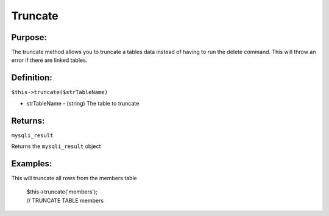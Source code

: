 Truncate
========

Purpose:
--------
The truncate method allows you to truncate a tables data instead of having to
run the delete command.  This will throw an error if there are linked tables.

Definition:
-----------

``$this->truncate($strTableName)``

* strTableName - (string) The table to truncate

Returns:
--------
``mysqli_result``

Returns the ``mysqli_result`` object

Examples:
---------

This will truncate all rows from the members table

    | $this->truncate('members');
    | // TRUNCATE TABLE members
